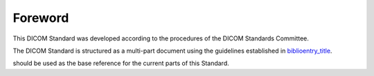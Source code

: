 .. _chapter_Foreword:

Foreword
========

This DICOM Standard was developed according to the procedures of the
DICOM Standards Committee.

The DICOM Standard is structured as a multi-part document using the
guidelines established in
`biblioentry_title <#biblio_ISODirectives2>`__.

should be used as the base reference for the current parts of this
Standard.

